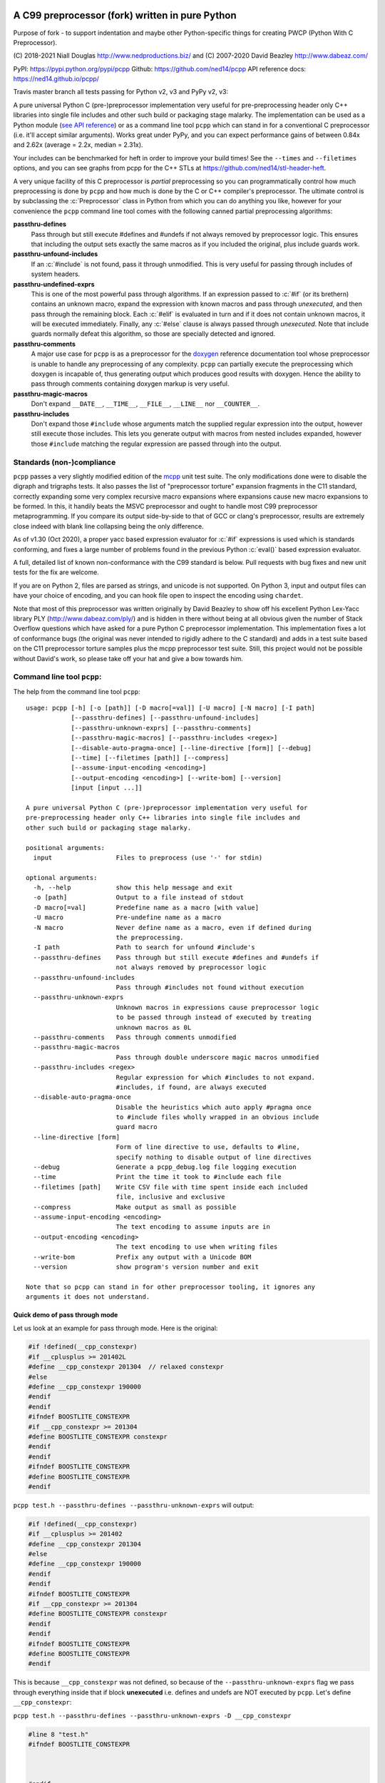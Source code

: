 A C99 preprocessor (fork) written in pure Python
=========================================
.. role:: c(code)
   :language: c

.. |travis| image:: https://github.com/ned14/pcpp/workflows/CI/badge.svg?branch=master
    :align: middle
    :target: https://github.com/ned14/pcpp/actions

Purpose of fork - to support indentation and maybe other Python-specific things for creating
PWCP (Python With C Preprocessor).

\(C) 2018-2021 Niall Douglas http://www.nedproductions.biz/ and (C) 2007-2020 David Beazley http://www.dabeaz.com/

PyPI: https://pypi.python.org/pypi/pcpp Github: https://github.com/ned14/pcpp API reference docs: https://ned14.github.io/pcpp/

Travis master branch all tests passing for Python v2, v3 and PyPy v2, v3: |travis|

A pure universal Python C (pre-)preprocessor implementation very useful for pre-preprocessing header only
C++ libraries into single file includes and other such build or packaging stage malarky.
The implementation can be used as a Python module (`see API reference <https://ned14.github.io/pcpp/>`_)
or as a command line tool ``pcpp`` which
can stand in for a conventional C preprocessor (i.e. it'll accept similar arguments).
Works great under PyPy, and you can expect performance gains of between 0.84x and 2.62x
(average = 2.2x, median = 2.31x).

Your includes can be benchmarked for heft in order to improve your build times! See
the ``--times`` and ``--filetimes`` options, and you can see graphs from pcpp for the
C++ STLs at https://github.com/ned14/stl-header-heft.

A very unique facility of this C preprocessor is *partial* preprocessing so you can
programmatically control how much preprocessing is done by ``pcpp`` and how much is
done by the C or C++ compiler's preprocessor. The ultimate control is by subclassing
the :c:`Preprocessor` class in Python from which you can do anything you like, however
for your convenience the ``pcpp`` command line tool comes with the following canned
partial preprocessing algorithms:

**passthru-defines**
  Pass through but still execute #defines and #undefs if not always removed by
  preprocessor logic. This ensures that including the output sets exactly the same
  macros as if you included the original, plus include guards work.

**passthru-unfound-includes**
  If an :c:`#include` is not found, pass it through unmodified. This is very useful
  for passing through includes of system headers.

**passthru-undefined-exprs**
  This is one of the most powerful pass through algorithms. If an expression passed to
  :c:`#if` (or its brethern) contains an unknown macro, expand the expression with
  known macros and pass through *unexecuted*, and then pass through the remaining block.
  Each :c:`#elif` is evaluated in turn and if it does not contain unknown macros, it will be
  executed immediately. Finally, any :c:`#else` clause is always passed through *unexecuted*.
  Note that include guards normally defeat this algorithm, so those are specially detected and
  ignored.

**passthru-comments**
  A major use case for ``pcpp`` is as a preprocessor for the `doxygen <http://www.stack.nl/~dimitri/doxygen/>`_
  reference documentation tool whose preprocessor is unable to handle any preprocessing
  of any complexity. ``pcpp`` can partially execute the preprocessing which doxygen
  is incapable of, thus generating output which produces good results with doxygen.
  Hence the ability to pass through comments containing doxygen markup is very useful.

**passthru-magic-macros**
  Don't expand ``__DATE__``, ``__TIME__``, ``__FILE__``, ``__LINE__`` nor ``__COUNTER__``.

**passthru-includes**
  Don't expand those ``#include`` whose arguments match the supplied regular expression
  into the output, however still execute those includes. This lets you generate output
  with macros from nested includes expanded, however those ``#include`` matching
  the regular expression are passed through into the output.


Standards (non-)compliance
--------------------------
``pcpp`` passes a very slightly modified edition of the `mcpp <http://mcpp.sourceforge.net/>`_
unit test suite. The only modifications done were to disable the digraph and trigraphs tests.
It also passes the list of "preprocessor torture" expansion fragments
in the C11 standard, correctly expanding some very complex recursive macro expansions
where expansions cause new macro expansions to be formed. In this, it handily beats
the MSVC preprocessor and ought to handle most C99 preprocessor metaprogramming.
If you compare its output side-by-side to that of GCC or clang's preprocessor, results
are extremely close indeed with blank line collapsing being the only difference.

As of v1.30 (Oct 2020), a proper yacc based expression evaluator for :c:`#if`
expressions is used which is standards conforming, and fixes a large number of
problems found in the previous Python :c:`eval()` based expression evaluator.

A full, detailed list of known non-conformance with the C99 standard is below.
Pull requests with bug fixes and new unit tests for the fix are welcome.

If you are on Python 2, files are parsed as strings, and unicode is not supported.
On Python 3, input and output files can have your choice of encoding, and you can
hook file open to inspect the encoding using ``chardet``.

Note that most of this preprocessor was written originally by David Beazley to show
off his excellent Python Lex-Yacc library PLY (http://www.dabeaz.com/ply/) and is
hidden in there without being at all obvious given the number of Stack Overflow
questions which have asked for a pure Python C preprocessor implementation. This
implementation fixes a lot of conformance bugs (the original was never intended to
rigidly adhere to the C standard) and adds in a test suite based on the C11 preprocessor
torture samples plus the mcpp preprocessor test suite. Still, this project would
not be possible without David's work, so please take off your hat and give a bow towards him.

Command line tool ``pcpp``:
---------------------------
The help from the command line tool ``pcpp``::

    usage: pcpp [-h] [-o [path]] [-D macro[=val]] [-U macro] [-N macro] [-I path]
                [--passthru-defines] [--passthru-unfound-includes]
                [--passthru-unknown-exprs] [--passthru-comments]
                [--passthru-magic-macros] [--passthru-includes <regex>]
                [--disable-auto-pragma-once] [--line-directive [form]] [--debug]
                [--time] [--filetimes [path]] [--compress]
                [--assume-input-encoding <encoding>]
                [--output-encoding <encoding>] [--write-bom] [--version]
                [input [input ...]]

    A pure universal Python C (pre-)preprocessor implementation very useful for
    pre-preprocessing header only C++ libraries into single file includes and
    other such build or packaging stage malarky.

    positional arguments:
      input                 Files to preprocess (use '-' for stdin)

    optional arguments:
      -h, --help            show this help message and exit
      -o [path]             Output to a file instead of stdout
      -D macro[=val]        Predefine name as a macro [with value]
      -U macro              Pre-undefine name as a macro
      -N macro              Never define name as a macro, even if defined during
                            the preprocessing.
      -I path               Path to search for unfound #include's
      --passthru-defines    Pass through but still execute #defines and #undefs if
                            not always removed by preprocessor logic
      --passthru-unfound-includes
                            Pass through #includes not found without execution
      --passthru-unknown-exprs
                            Unknown macros in expressions cause preprocessor logic
                            to be passed through instead of executed by treating
                            unknown macros as 0L
      --passthru-comments   Pass through comments unmodified
      --passthru-magic-macros
                            Pass through double underscore magic macros unmodified
      --passthru-includes <regex>
                            Regular expression for which #includes to not expand.
                            #includes, if found, are always executed
      --disable-auto-pragma-once
                            Disable the heuristics which auto apply #pragma once
                            to #include files wholly wrapped in an obvious include
                            guard macro
      --line-directive [form]
                            Form of line directive to use, defaults to #line,
                            specify nothing to disable output of line directives
      --debug               Generate a pcpp_debug.log file logging execution
      --time                Print the time it took to #include each file
      --filetimes [path]    Write CSV file with time spent inside each included
                            file, inclusive and exclusive
      --compress            Make output as small as possible
      --assume-input-encoding <encoding>
                            The text encoding to assume inputs are in
      --output-encoding <encoding>
                            The text encoding to use when writing files
      --write-bom           Prefix any output with a Unicode BOM
      --version             show program's version number and exit

    Note that so pcpp can stand in for other preprocessor tooling, it ignores any
    arguments it does not understand.

Quick demo of pass through mode
~~~~~~~~~~~~~~~~~~~~~~~~~~~~~~~
Let us look at an example for pass through mode. Here is the original:

.. code-block:: c

    #if !defined(__cpp_constexpr)
    #if __cplusplus >= 201402L
    #define __cpp_constexpr 201304  // relaxed constexpr
    #else
    #define __cpp_constexpr 190000
    #endif
    #endif
    #ifndef BOOSTLITE_CONSTEXPR
    #if __cpp_constexpr >= 201304
    #define BOOSTLITE_CONSTEXPR constexpr
    #endif
    #endif
    #ifndef BOOSTLITE_CONSTEXPR
    #define BOOSTLITE_CONSTEXPR
    #endif

``pcpp test.h --passthru-defines --passthru-unknown-exprs`` will output:

.. code-block:: c

    #if !defined(__cpp_constexpr)
    #if __cplusplus >= 201402
    #define __cpp_constexpr 201304
    #else
    #define __cpp_constexpr 190000
    #endif
    #endif
    #ifndef BOOSTLITE_CONSTEXPR
    #if __cpp_constexpr >= 201304
    #define BOOSTLITE_CONSTEXPR constexpr
    #endif
    #endif
    #ifndef BOOSTLITE_CONSTEXPR
    #define BOOSTLITE_CONSTEXPR
    #endif

This is because ``__cpp_constexpr`` was not defined, so because of the ``--passthru-unknown-exprs`` flag
we pass through everything inside that if block **unexecuted** i.e. defines and undefs are NOT executed by
``pcpp``. Let's define ``__cpp_constexpr``:

``pcpp test.h --passthru-defines --passthru-unknown-exprs -D __cpp_constexpr``

.. code-block:: c

    #line 8 "test.h"
    #ifndef BOOSTLITE_CONSTEXPR



    #endif
    #ifndef BOOSTLITE_CONSTEXPR
    #define BOOSTLITE_CONSTEXPR
    #endif

So, big difference now. We execute the entire first if block as ``__cpp_constexpr`` is now defined, thus
leaving whitespace. Let's try setting ``__cpp_constexpr`` a bit higher:

``pcpp test.h --passthru-defines --passthru-unknown-exprs -D __cpp_constexpr=201304``

.. code-block:: c

    #line 8 "test.h"
    #ifndef BOOSTLITE_CONSTEXPR

    #define BOOSTLITE_CONSTEXPR constexpr

    #endif

As you can see, the lines related to the known ``__cpp_constexpr`` are executed and removed, passing through
any if blocks with unknown macros in the expression.

What if you want a macro to be known but undefined? The -U (to undefine) flag has an obvious meaning in pass
through mode in that it makes a macro no longer unknown, but known to be undefined.

``pcpp test.h --passthru-defines --passthru-unknown-exprs -U __cpp_constexpr``

.. code-block:: c

    #if __cplusplus >= 201402
    #define __cpp_constexpr 201304
    #else
    #define __cpp_constexpr 190000
    #endif

    #ifndef BOOSTLITE_CONSTEXPR



    #endif
    #ifndef BOOSTLITE_CONSTEXPR
    #define BOOSTLITE_CONSTEXPR
    #endif

Here ``__cpp_constexpr`` is known to be undefined so the first clause executes, but ``__cplusplus`` is
unknown so that entire block is passed through unexecuted. In the next test comparing ``__cpp_constexpr``
to 201304 it is still known to be undefined, and so 0 >= 201304 is the expressions tested which is false,
hence the following stanza is removed entirely.

Helping ``pcpp`` using source code annotation
~~~~~~~~~~~~~~~~~~~~~~~~~~~~~~~~~~~~~~~~~~~~~
You can achieve a great deal using -D (define), -U (undefine) and -N (never define) on the command line,
but for more complex preprocessing it gets hard to pass through the correct logic without some source code
annotation.

``pcpp`` lets you annotate which part of an if block being passed through due to use of unknown macros
to also be executed in addition to the pass through. For this use ``__PCPP_ALWAYS_FALSE__`` or
``__PCPP_ALWAYS_TRUE__`` which tells ``pcpp`` to temporarily start executing the passed through
preprocessor commands e.g.

.. code-block:: c

    #if !defined(__cpp_constexpr)
    #if __cplusplus >= 201402L
    #define __cpp_constexpr 201304
    #elif !__PCPP_ALWAYS_FALSE__     // pcpp please execute this next block
    #define __cpp_constexpr 190000
    #endif
    #endif
    #ifndef BOOSTLITE_CONSTEXPR
    #if __cpp_constexpr >= 201304
    #define BOOSTLITE_CONSTEXPR constexpr
    #endif
    #endif
    #ifndef BOOSTLITE_CONSTEXPR
    #define BOOSTLITE_CONSTEXPR
    #endif

Note that ``__PCPP_ALWAYS_FALSE__`` will always be false in any other preprocessor, and it is also
false in ``pcpp``. However, it causes ``pcpp`` to execute the define of ``__cpp_constexpr`` to 190000:

``pcpp test.h --passthru-defines --passthru-unknown-exprs``

.. code-block:: c

    #if !defined(__cpp_constexpr)
    #if __cplusplus >= 201402
    #define __cpp_constexpr 201304
    #elif 1
    #define __cpp_constexpr 190000
    #endif
    #endif
    #ifndef BOOSTLITE_CONSTEXPR



    #endif
    #ifndef BOOSTLITE_CONSTEXPR
    #define BOOSTLITE_CONSTEXPR
    #endif

This is one way of marking up ``#else`` clauses so they always execute in a normal preprocessor
and also pass through with execution with ``pcpp``. You can, of course, also place ``|| __PCPP_ALWAYS_FALSE__``
in any ``#if`` stanza to cause it to be passed through with execution, but not affect the
preprocessing logic otherwise.

What's implemented by the ``Preprocessor`` class:
=================================================
- Digraphs and Trigraphs
- line continuation operator '``\``'
- C99 correct elimination of comments and maintenance of whitespace in output.
- :c:`__DATE__`, :c:`__TIME__`, :c:`__FILE__`, :c:`__LINE__`. Note that :c:`__STDC__` et al are NOT defined by
  default, you need to define those manually before starting preprocessing.
- :c:`__COUNTER__`, a very common extension
- Object :c:`#define`
- Function :c:`#define macro(...)`

  - Retokenisation and reexpansion after expansion is C99 compliant.

- :c:`#undef`
- :c:`#include "path"`, :c:`<path>` and :c:`PATH`
- :c:`defined` operator
- C operators:

  - :c:`+, -, !, ~`
  - :c:`*, /, %`
  - :c:`+, -`
  - :c:`<<, >>`
  - :c:`<, <=, >, >=`
  - :c:`==, !=`
  - :c:`&`
  - :c:`^`
  - :c:`|`
  - :c:`&&`
  - :c:`||`
  - :c:`x ? y : z` (partial support, see known bugs)

- :c:`#if`, :c:`#ifdef`, :c:`#ifndef`, :c:`#elif`, :c:`#else`, :c:`#endif`
- Stringizing operator #
- Token pasting operator ##
- :c:`#pragma once`, a very common extension

Additionally implemented by ``pcpp`` command line tool:
-------------------------------------------------------
- :c:`#error` (default implementation prints to stderr and increments the exit code)
- :c:`#warning` (default implementation prints to stderr)

Not implemented yet (donations of code welcome):
------------------------------------------------
- :c:`#pragma` anything other than :c:`once`.
- :c:`_Pragma` used to emit preprocessor calculated #pragma.
- :c:`#line num`, :c:`num "file"` and :c:`NUMBER FILE`.

Known bugs (ordered from worst to least worst):
-----------------------------------------------
None presently known.

Customising your own preprocessor:
==================================
See the API reference docs at https://ned14.github.io/pcpp/

You can find an example of overriding the ``on_*()`` processing hooks at https://github.com/ned14/pcpp/blob/master/pcpp/pcmd.py

History:
========
v1.30 (29th October 2021):
--------------------------
- Thanks to a 5km limit covid lockdown in my country, a public holiday where we were
  supposed to be away meant I was stuck at home instead. I took the full day to finish
  the https://github.com/ned14/pcpp/tree/yacc_expression_evaluator branch which is a
  proper C preprocessor expression evaluator based on http://www.dabeaz.com/ply/ 's
  yacc module. This was a very long outstanding piece of work which had been in
  progress for nearly two years. It just needed a full day of my time to get it done,
  and now it is indeed done at long last.
- BREAKING CHANGE: Thanks to the new expression evaluator, fix a long standing bug
  where unknown function macros in expressions were parsed as ``0(0)`` which obviously
  enough does not work. Fixing this changes how the ``on_unknown_macro_in_expr()``
  hook works, and there is now an added ``on_unknown_macro_function_in_expr()`` hook.
- Add a new passthru option ``--passthru-includes`` which enables selected ``#include``
  to be passed through, in addition to being executed. Thanks to schra for suggesting
  this, including a PR. The original implementation had some subtle corner case bugs,
  thanks to trelau for reporting those.
- Fix a token expansion ordering bug whereby if a function macro used the same
  macro in more than one argument, expansion in one argument evaluation caused overly
  eager expansion in later argument evaluations. This fix ought to fix pcpp's ability
  to parse Boost (untested). Thanks to joaquintides for reporting this.
- Now that pcpp no longer ever calls ``eval()``, pcpp is PyPy compatible and is
  probably also compatible with Pyston (untested). Typical speedup is about 2.2x-2.3x,
  though it can also be slower occasionally for some inputs. PyPy compatibility is now
  being tested by CI to ensure it remains working going forth.
- Fix internal preprocessor error and failure to insert newlines before ``#include``
  caused by certain sequence of line continuations in a macro. Thanks to dslijepcevic
  for reporting this.

v1.22 (19th October 2020):
--------------------------
- Fix bug where outputting to stdout did not combine with anything which
  printed to stdout. Thanks to Fondesa for reporting this.
- Fix extra newlines being inserted after a multiline comment. Thanks to virtuald
  for sending a PR fixing this.
- Fix not being able to actually specify an empty line directive. Thanks to kuri65536
  for sending a PR fixing this.
- Update ply submodule to latest from trunk.
- Emit line continuations as tokens, rather than collapsing lines during parsing.
  Thanks to MathieuDuponchelle for the pull request implementing this.
- Enable parsing and emission of files in arbitrary text encodings. This is supported
  in Python 3 or later only. Thanks to MathieuDuponchelle for the suggestion.
- Fix bad regex for parsing floats, so now floats are correctly tokenised. Thanks
  to LynnKirby for reporting this.
- BREAKING CHANGE: Passthrough for ``#include MACRO`` was not supported. This was not
  intentional, and to fix it required modifying the ``on_include_not_found()``
  customisation point which is a source breaking change. Thanks to schra for reporting this.

v1.21 (30th September 2019):
----------------------------
- Fix bug where token pasting two numeric tokens did not yield a numeric token. Thanks
  to Sei-Lisa for reporting this.
- BREAKING CHANGE: Paths emitted by pcpp into ``#line`` directives now are relative to the
  working directory of the process when ``Preprocessor`` is initialised. This includes
  added search paths - files included from those locations will be emitted with a sequence
  of ``../`` to relativise the path emitted. If no path exists between the working
  directory and the path of the file being emitted, an absolute path is emitted instead.

  If you wish to disable this new behaviour, or use different behaviour, you can
  customise the new `rewrite_paths` member variable of ``Preprocessor``.
- Fix bug where ``__LINE__`` was expanding into the line number of its definition instead
  of its use. Thanks to Sei-Lisa for reporting this.
- Add ``--passthru-magic-macros`` command line option.
- BREAKING CHANGE: The ``PreprocessorHooks`` and ``OutputDirective`` interface has
  changed. One now must specify the kind of ``OutputDirective`` abort one wants, and one
  can now both ignore AND remove directives. ``on_directive_handle()`` and
  ``on_directive_unknown()`` now take an extra parameter ``precedingtoks``, these are the
  tokens from the ``#`` up to the directive.
- Fix a corner case where ``FUNC(void)foo()`` expanded to ``voidfoo()`` and not
  ``void foo()`` which is a very common non-conforming extension of the C preprocessor.
  Thanks to OmegaDoom for reporting this.
- Add tokens for all the C operators, to help implementation of an expression evaluator.
- Updated embedded ply to HEAD (2019-04-25)
- Fix ``#include`` not working if no ``-I`` parameters were supplied. Thanks to csm10495
  for reporting this.

v1.20 (7th January 2019):
-------------------------
- Now supports character literals in expressions. Thanks to untaugh for the pull request
  adding this.
- Stopped the default collapsing of whitespace in output, and made it optional via a
  new command line option ``--compress``.
- Fixed extraneous whitespace in ``--passthru-comments`` caused by multiline comments.
  Thanks to p2k for reporting this.
- Fixed bug where defining a macro via string did not set the source attribute in the
  token. Thanks to ZedThree for reporting this.
- Stop triggering an exception when no arguments are supplied to pcpp. Thanks to
  virtuald for reporting this.
- Rebase onto PLY latest from Dec 28th 2018 (https://github.com/dabeaz/ply/commit/a37e0839583d683d95e70ce1445c0063c7d4bd21). Latest
  PLY no longer works using pypi packaging, David wants people to include the source of
  PLY directly. pcpp does this via a git submodule, and has setuptools bundle the submodule.
- Add a formal LICENSE.txt file, as requested by Sei-Lisa.
- Fix failure to issue ``#line`` directive for first include file in a file. Thanks to
  Sei-Lisa for reporting this.

v1.1 (19th June 2018):
----------------------
- Added the ``--times`` and ``--filetimes`` features.
- Fix bug where macros containing operator `defined` were not being expanded properly.
- Added the ability to accept multiple inputs, they are concatenated into the output.
- Fix bug where lines beginning with `#` and no contents caused an internal preprocessor error.
- Fix bug where the macro expansion ``par par##ext`` was expanding into ``parext parext``.

v1.01 (21st Feb 2018):
----------------------
- Fix bug where in pass through mode, an #elif in an #if block inside an #if block in ifpassthru was failing to be passed through.
- Downgraded failure to evaluate an expression to a warning.
- Fix missing Readme.rst in pypi package.

v1.00 (13th Mar 2017):
----------------------
First release
